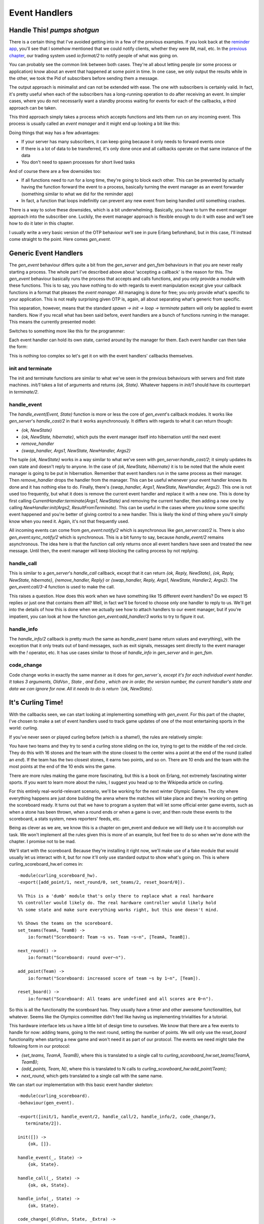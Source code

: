 


Event Handlers
--------------


Handle This! *pumps shotgun*
~~~~~~~~~~~~~~~~~~~~~~~~~~~~

There is a certain thing that I've avoided getting into in a few of
the previous examples. If you look back at the `reminder app`_, you'll
see that I somehow mentioned that we could notify clients, whether
they were IM, mail, etc. In the `previous chapter`_, our trading
system used `io:format/2` to notify people of what was going on.

You can probably see the common link between both cases. They're all
about letting people (or some process or application) know about an
event that happened at some point in time. In one case, we only output
the results while in the other, we took the Pid of subscribers before
sending them a message.

The output approach is minimalist and can not be extended with ease.
The one with subscribers is certainly valid. In fact, it's pretty
useful when each of the subscribers has a long-running operation to do
after receiving an event. In simpler cases, where you do not
necessarily want a standby process waiting for events for each of the
callbacks, a third approach can be taken.

This third approach simply takes a process which accepts functions and
lets them run on any incoming event. This process is usually called an
*event manager* and it might end up looking a bit like this:

Doing things that way has a few advantages:


+ If your server has many subscribers, it can keep going because it
  only needs to forward events once
+ If there is a lot of data to be transferred, it's only done once and
  all callbacks operate on that same instance of the data
+ You don't need to spawn processes for short lived tasks


And of course there are a few downsides too:


+ If all functions need to run for a long time, they're going to block
  each other. This can be prevented by actually having the function
  forward the event to a process, basically turning the event manager as
  an event forwarder (something similar to what we did for the reminder
  app)
+ In fact, a function that loops indefinitly can prevent any new event
  from being handled until something crashes.


There is a way to solve these downsides, which is a bit underwhelming.
Basically, you have to turn the event manager approach into the
subscriber one. Luckily, the event manager approach is flexible enough
to do it with ease and we'll see how to do it later in this chapter.

I usually write a very basic version of the OTP behaviour we'll see in
pure Erlang beforehand, but in this case, I'll instead come straight
to the point. Here comes `gen_event`.



Generic Event Handlers
~~~~~~~~~~~~~~~~~~~~~~

The `gen_event` behaviour differs quite a bit from the `gen_server`
and `gen_fsm` behaviours in that you are never really starting a
process. The whole part I've described above about 'accepting a
callback' is the reason for this. The `gen_event` behaviour basically
runs the process that accepts and calls functions, and you only
provide a module with these functions. This is to say, you have
nothing to do with regards to event manipulation except give your
callback functions in a format that pleases the *event manager*. All
managing is done for free; you only provide what's specific to your
application. This is not really surprising given OTP is, again, all
about separating what's generic from specific.

This separation, however, means that the standard `spawn -> init ->
loop -> terminate` pattern will only be applied to event handlers. Now
if you recall what has been said before, event handlers are a bunch of
functions running in the manager. This means the currently presented
model:

Switches to something more like this for the programmer:

Each event handler can hold its own state, carried around by the
manager for them. Each event handler can then take the form:

This is nothing too complex so let's get it on with the event
handlers' callbacks themselves.



init and terminate
``````````````````

The init and terminate functions are similar to what we've seen in the
previous behaviours with servers and finit state machines. `init/1`
takes a list of arguments and returns `{ok, State}`. Whatever happens
in `init/1` should have its counterpart in `terminate/2`.



handle_event
````````````

The `handle_event(Event, State)` function is more or less the core of
`gen_event`'s callback modules. It works like `gen_server`'s
`handle_cast/2` in that it works asynchronously. It differs with
regards to what it can return though:


+ `{ok, NewState}`
+ `{ok, NewState, hibernate}`, which puts the event manager itself
  into hibernation until the next event
+ `remove_handler`
+ `{swap_handler, Args1, NewState, NewHandler, Args2}`


The tuple `{ok, NewState}` works in a way similar to what we've seen
with `gen_server:handle_cast/2`; it simply updates its own state and
doesn't reply to anyone. In the case of `{ok, NewState, hibernate}` it
is to be noted that the whole event manager is going to be put in
hibernation. Remember that event handlers run in the same process as
their manager. Then `remove_handler` drops the handler from the
manager. This can be useful whenever your event handler knows its done
and it has nothing else to do. Finally, there's `{swap_handler, Args1,
NewState, NewHandler, Args2}`. This one is not used too frequently,
but what it does is remove the current event handler and replace it
with a new one. This is done by first calling
`CurrentHandler:terminate(Args1, NewState)` and removing the current
handler, then adding a new one by calling `NewHandler:init(Args2,
ResultFromTerminate)`. This can be useful in the cases where you know
some specific event happened and you're better of giving control to a
new handler. This is likely the kind of thing where you'll simply know
when you need it. Again, it's not that frequently used.

All incoming events can come from `gen_event:notify/2` which is
asynchronous like `gen_server:cast/2` is. There is also
`gen_event:sync_notify/2` which is synchronous. This is a bit funny to
say, because `handle_event/2` remains asynchronous. The idea here is
that the function call only returns once all event handlers have seen
and treated the new message. Until then, the event manager will keep
blocking the calling process by not replying.



handle_call
```````````

This is similar to a `gen_server`'s `handle_call` callback, except
that it can return `{ok, Reply, NewState}`, `{ok, Reply, NewState,
hibernate}`, `{remove_handler, Reply}` or `{swap_handler, Reply,
Args1, NewState, Handler2, Args2}`. The `gen_event:call/3-4` function
is used to make the call.

This raises a question. How does this work when we have something like
15 different event handlers? Do we expect 15 replies or just one that
contains them all? Well, in fact we'll be forced to choose only one
handler to reply to us. We'll get into the details of how this is done
when we actually see how to attach handlers to our event manager, but
if you're impatient, you can look at how the function
`gen_event:add_handler/3` works to try to figure it out.



handle_info
```````````

The `handle_info/2` callback is pretty much the same as `handle_event`
(same return values and everything), with the exception that it only
treats out of band messages, such as exit signals, messages sent
directly to the event manager with the `!` operator, etc. It has use
cases similar to those of `handle_info` in `gen_server` and in
`gen_fsm`.



code_change
```````````

Code change works in exactly the same manner as it does for
`gen_server`s, except it's for each individual event handler. It takes
3 arguments, OldVsn , State , and Extra , which are in order, the
version number, the current handler's state and data we can ignore for
now. All it needs to do is return `{ok, NewState}`.



It's Curling Time!
~~~~~~~~~~~~~~~~~~

With the callbacks seen, we can start looking at implementing
something with `gen_event`. For this part of the chapter, I've chosen
to make a set of event handlers used to track game updates of one of
the most entertaining sports in the world: curling.

If you've never seen or played curling before (which is a shame!), the
rules are relatively simple:

You have two teams and they try to send a curling stone sliding on the
ice, trying to get to the middle of the red circle. They do this with
16 stones and the team with the stone closest to the center wins a
point at the end of the round (called an *end*). If the team has the
two closest stones, it earns two points, and so on. There are 10 ends
and the team with the most points at the end of the 10 ends wins the
game.

There are more rules making the game more fascinating, but this is a
book on Erlang, not extremely fascinating winter sports. If you want
to learn more about the rules, I suggest you head up to the Wikipedia
article on curling.

For this entirely real-world-relevant scenario, we'll be working for
the next winter Olympic Games. The city where everything happens are
just done building the arena where the matches will take place and
they're working on getting the scoreboard ready. It turns out that we
have to program a system that will let some official enter game
events, such as when a stone has been thrown, when a round ends or
when a game is over, and then route these events to the scoreboard, a
stats system, news reporters' feeds, etc.

Being as clever as we are, we know this is a chapter on gen_event and
deduce we will likely use it to accomplish our task. We won't
implement all the rules given this is more of an example, but feel
free to do so when we're done with the chapter. I promise not to be
mad.

We'll start with the scoreboard. Because they're installing it right
now, we'll make use of a fake module that would usually let us
interact with it, but for now it'll only use standard output to show
what's going on. This is where curling_scoreboard_hw.erl comes in:


::

    
    -module(curling_scoreboard_hw).
    -export([add_point/1, next_round/0, set_teams/2, reset_board/0]).
    
    %% This is a 'dumb' module that's only there to replace what a real hardware
    %% controller would likely do. The real hardware controller would likely hold
    %% some state and make sure everything works right, but this one doesn't mind.
    
    %% Shows the teams on the scoreboard.
    set_teams(TeamA, TeamB) ->
        io:format("Scoreboard: Team ~s vs. Team ~s~n", [TeamA, TeamB]).
    
    next_round() ->
        io:format("Scoreboard: round over~n").
    
    add_point(Team) ->
        io:format("Scoreboard: increased score of team ~s by 1~n", [Team]).
    
    reset_board() ->
        io:format("Scoreboard: All teams are undefined and all scores are 0~n").


So this is all the functionality the scoreboard has. They usually have
a timer and other awesome functionalities, but whatever. Seems like
the Olympics committee didn't feel like having us implementing
trivialities for a tutorial.

This hardware interface lets us have a little bit of design time to
ourselves. We know that there are a few events to handle for now:
adding teams, going to the next round, setting the number of points.
We will only use the `reset_board` functionality when starting a new
game and won't need it as part of our protocol. The events we need
might take the following form in our protocol:


+ `{set_teams, TeamA, TeamB}`, where this is translated to a single
  call to `curling_scoreboard_hw:set_teams(TeamA, TeamB)`;
+ `{add_points, Team, N}`, where this is translated to N calls to
  `curling_scoreboard_hw:add_point(Team)`;
+ `next_round`, which gets translated to a single call with the same
  name.


We can start our implementation with this basic event handler
skeleton:


::

    
    -module(curling_scoreboard).
    -behaviour(gen_event).
    
    -export([init/1, handle_event/2, handle_call/2, handle_info/2, code_change/3,
       terminate/2]).
    
    init([]) ->
        {ok, []}.
    
    handle_event(_, State) ->
        {ok, State}.
    
    handle_call(_, State) ->
        {ok, ok, State}.
    
    handle_info(_, State) ->
        {ok, State}.
    
    code_change(_OldVsn, State, _Extra) ->
        {ok, State}.
    
    terminate(_Reason, _State) ->
        ok.


This is a skeleton that we can use for every `gen_event` callback
module out there. For now, the scoreboard event handler itself won't
need to do anything special except forward the calls to the hardware
module. We expect the events to come from `gen_event:notify/2`, so the
handling of the protocol should be done in `handle_event/2`. The file
curling_scoreboard.erl shows the updates:


::

    
    -module(curling_scoreboard).
    -behaviour(gen_event).
    
    -export([init/1, handle_event/2, handle_call/2, handle_info/2, code_change/3,
       terminate/2]).
    
    init([]) ->
        {ok, []}.
    
    handle_event({set_teams, TeamA, TeamB}, State) ->
        curling_scoreboard_hw:set_teams(TeamA, TeamB),
        {ok, State};
    handle_event({add_points, Team, N}, State) ->
        [curling_scoreboard_hw:add_point(Team) || _ <- lists:seq(1,N)],
        {ok, State};
    handle_event(next_round, State) ->
        curling_scoreboard_hw:next_round(),
        {ok, State};
    handle_event(_, State) ->
        {ok, State}.
    
    handle_call(_, State) ->
        {ok, ok, State}.
    
    handle_info(_, State) ->
        {ok, State}.


You can see the updates done to the `handle_event/2` function. Trying
it:


::

    
    1> c(curling_scoreboard_hw).
    {ok,curling_scoreboard_hw}
    2> c(curling_scoreboard).
    {ok,curling_scoreboard}
    3> {ok, Pid} = gen_event:start_link().
    {ok,<0.43.0>}
    4> gen_event:add_handler(Pid, curling_scoreboard, []).
    ok
    5> gen_event:notify(Pid, {set_teams, "Pirates", "Scotsmen"}).
    Scoreboard: Team Pirates vs. Team Scotsmen
    ok
    6> gen_event:notify(Pid, {add_points, "Pirates", 3}). 
    ok
    Scoreboard: increased score of team Pirates by 1
    Scoreboard: increased score of team Pirates by 1
    Scoreboard: increased score of team Pirates by 1
    7> gen_event:notify(Pid, next_round). 
    Scoreboard: round over
    ok
    8> gen_event:delete_handler(Pid, curling_scoreboard, turn_off).
    ok
    9> gen_event:notify(Pid, next_round). 
    ok


A few things are going on here. The first of them is that we're
starting the `gen_event` process as a standalone thing. We then attach
our event handler to it dynamically with `gen_event:add_handler/3`.
This can be done as many times as you want. However, as mentioned in
the `handle_call` part earlier, this might cause problems when you
want to work with a particular event handler. If you want to call, add
or delete a specific handler when there's more than one instance of
it, you'll have to find a way to uniquely identify it. My favorite way
of doing it (one that works great if you don't have anything more
specific in mind) is to just use `make_ref()` as a unique value. To
give this value to the handler, you add it by calling `add_handler/3`
as `gen_event:add_handler(Pid, {Module, Ref}, Args)`. From this point
on, you can use `{Module, Ref}` to talk to that specific handler.
Problem solved.

Anyway, you can then see that we send messages to the event handler,
which successfully calls the hardware module. We then remove the
handler. Here, `turn_off` is an argument to the `terminate/2`
function, which our implementation currently doesn't care about. The
handler is gone, but we can still send events to the event manager.
Hooray.

One awkward thing with the code snippet above is that we're forced to
call the `gen_event` module directly and show everyone what our
protocol looks like. A better option would be to provide an
abstraction module on top of it that just wraps all we need. This will
look a lot nicer to everyone using our code and will, again, let us
change the implementation if (or when) we need to do it. It will also
let us specify what handlers are necessary to include for a standard
curling game:


::

    
    -module(curling).
    -export([start_link/2, set_teams/3, add_points/3, next_round/1]).
    
    start_link(TeamA, TeamB) ->
        {ok, Pid} = gen_event:start_link(),
        %% The scoreboard will always be there
        gen_event:add_handler(Pid, curling_scoreboard, []),
        set_teams(Pid, TeamA, TeamB),
        {ok, Pid}.
    
    set_teams(Pid, TeamA, TeamB) ->
        gen_event:notify(Pid, {set_teams, TeamA, TeamB}).
    
    add_points(Pid, Team, N) ->
        gen_event:notify(Pid, {add_points, Team, N}).
    
    next_round(Pid) ->
        gen_event:notify(Pid, next_round).


And now running it:


::

    
    1> c(curling).
    {ok,curling}
    2> {ok, Pid} = curling:start_link("Pirates", "Scotsmen").
    Scoreboard: Team Pirates vs. Team Scotsmen
    {ok,<0.78.0>}
    3> curling:add_points(Pid, "Scotsmen", 2). 
    Scoreboard: increased score of team Scotsmen by 1
    Scoreboard: increased score of team Scotsmen by 1
    ok
    4> curling:next_round(Pid). 
    Scoreboard: round over
    ok


This doesn't look like much of an advantage, but it's really about
making it nicer to use that code (and reduces the possibilities of
writing the messages wrong).



Alert the Press!
~~~~~~~~~~~~~~~~

We've got the basic scoreboard done, now we want international
reporters to be able to get live data from our official in charge of
updating our system. Because this is an example program, we won't go
through the steps of setting up a socket and writing a protocol for
the updates, but we'll put the system in place to do it by putting an
intermediary process in charge of it.

Basically, whenever a news organization feels like getting into the
game feed, they'll register their own handler that just forwards them
the data they need. We'll effectively going to turn our gen_event
server into some kind of message hub, just routing them to whoever
needs them.

The first thing to do is update the curling.erl module with the new
interface. Because we want things to be easy to use, we'll only add
two functions, `join_feed/2` and `leave_feed/2`. Joining the feed
should be doable just by inputting the right Pid for the event manager
and the Pid to forward all the events to. This should return a unique
value that can then be used to unsubscribe from the feed with
`leave_feed/2`:


::

    
    %% Subscribes the pid ToPid to the event feed.
    %% The specific event handler for the newsfeed is
    %% returned in case someone wants to leave
    join_feed(Pid, ToPid) ->
        HandlerId = {curling_feed, make_ref()},
        gen_event:add_handler(Pid, HandlerId, [ToPid]),
        HandlerId.
    
    leave_feed(Pid, HandlerId) ->
        gen_event:delete_handler(Pid, HandlerId, leave_feed).


Note that I'm using the technique described earlier for multiple
handlers ( `{curling_feed, make_ref()}`). You can see that this
function expects a gen_event callback module named curling_feed. If I
only used the name of the module as a HandlerId , things would have
still worked fine,except that we would have no control on which
handler to delete when we're done with one instance of it. The event
manager would just pick one of them in an undefined manner. Using a
Ref makes sure that some guy from the Head-Smashed-In Buffalo Jump
press leaving the place won't disconnect a journalist from *The
Economist* (no idea why they'd do a report on curling, but what do you
know). Anyway, here is the implementation I've made of the
`curling_feed` module:


::

    
    -module(curling_feed).
    -behaviour(gen_event).
    
    -export([init/1, handle_event/2, handle_call/2, handle_info/2, code_change/3,
       terminate/2]).
    
    init([Pid]) ->
        {ok, Pid}.
    
    handle_event(Event, Pid) ->
        Pid ! {curling_feed, Event},
        {ok, Pid}.
    
    handle_call(_, State) ->
        {ok, ok, State}.
    
    handle_info(_, State) ->
        {ok, State}.
    
    code_change(_OldVsn, State, _Extra) ->
        {ok, State}.
    
    terminate(_Reason, _State) ->
        ok.


The only interesting thing here is still the `handle_event/2`
function, which blindly forwards all events to the subscribing Pid.
Now when we use the new modules:


::

    
    1> c(curling), c(curling_feed).
    {ok,curling_feed}
    2> {ok, Pid} = curling:start_link("Saskatchewan Roughriders", "Ottawa Roughriders").
    Scoreboard: Team Saskatchewan Roughriders vs. Team Ottawa Roughriders
    {ok,<0.165.0>}
    3> HandlerId = curling:join_feed(Pid, self()). 
    {curling_feed,#Ref<0.0.0.909>}
    4> curling:add_points(Pid, "Saskatchewan Roughriders", 2). 
    Scoreboard: increased score of team Saskatchewan Roughriders by 1
    ok
    Scoreboard: increased score of team Saskatchewan Roughriders by 1
    5> flush().
    Shell got {curling_feed,{add_points,"Saskatchewan Roughriders",2}}
    ok
    6> curling:leave_feed(Pid, HandlerId).
    ok
    7> curling:next_round(Pid). 
    Scoreboard: round over
    ok
    8> flush().
    ok


And we can see that we added ourselves to the feed, got the updates,
then left and stopped receiving them. You can actually try to add many
processes many times and it will work fine.

This introduces a problem though. What if one of the curling feed
subscribers crashes? Do we just keep the handler going on there?
Ideally, we wouldn't have to. In fact, we don't have to. All that
needs to be done is to change the call from `gen_event:add_handler/3`
to `gen_event:add_sup_handler/3`. If you crash, the handler is gone.
Then on the opposite end, if the `gen_event` manager crashes, the
message `{gen_event_EXIT, Handler, Reason}` is sent back to you so you
can handle it. Easy enough, right? Think again.



Don't Drink Too Much Kool-Aid
`````````````````````````````

It might have happened at some time in your childhood that you went to
your aunt or grandmother's place for a party or something. If you were
mischievous in any way, you would have several adults looking over
you, on top of your parents. Now if you ever did something wrong, you
would get scolded by your mom, dad, aunt, grandmother and then
everyone would keep telling you after that even though you already
clearly knew you had done something wrong. Well
`gen_event:add_sup_handler/3` is a bit like that; no, seriously.

Whenever you use `gen_event:add_sup_handler/3`, a link is set up
between your process and the event manager so both of them are
supervised and the handler knows if its parent process fails. If you
recall the `Errors and Processes`_ chapter and its section on
monitors, I have mentioned that monitors are great for writing
libraries which need to know what's going on with other processes
because they can be stacked, at the opposite of links. Well
`gen_event` predates the appearance of monitors in Erlang and a strong
commitment to backwards compatibility introduced this pretty bad wart.
Basically, because you could have the same process acting as the
parent of many event handlers, so the library doesn't ever unlink the
processes (except when it terminates for good) just in case. Monitors
would actually solve the problem, but they aren't being used there.

This mean that everything goes alright when your own process crashes:
the supervised handler is terminated (with the call to
`YourModule:terminate({stop, Reason}, State)`). Everything goes
alright when your handler itself crashes (but not the event manager):
you will receive `{gen_event_EXIT, HandlerId, Reason}`. When the event
manager is shut down though, you will either:


+ Receive the `{gen_event_EXIT, HandlerId, Reason}` message then crash
  because you're not trapping exits;
+ Receive the `{gen_event_EXIT, HandlerId, Reason}` message, then a
  standard `'EXIT'` message that is either superfluous or confusing.


That's quite a wart, but at least you know about it. You can try and
switch your event handler to a supervised one if you feel like it.
It'll be safer even if it risks being more annoying in some cases.
Safety first.

We're not done yet! what happens if some member of the media is not
there on time? We need to be able to tell them from the feed what the
current state of the game is. For this, we'll write an additional
event handler named curling_accumulator. Again, before writing it
entirely, we might want to add it to the `curling` module with the few
calls we want:


::

    
    -module(curling).
    -export([start_link/2, set_teams/3, add_points/3, next_round/1]).
    -export([join_feed/2, leave_feed/2]).
    -export([game_info/1]).
    
    start_link(TeamA, TeamB) ->
        {ok, Pid} = gen_event:start_link(),
        %% The scoreboard will always be there
        gen_event:add_handler(Pid, curling_scoreboard, []),
        %% Start the stats accumulator
        gen_event:add_handler(Pid, curling_accumulator, []),
        set_teams(Pid, TeamA, TeamB),
        {ok, Pid}.
    
    %% skipping code here
    
    %% Returns the current game state.
    game_info(Pid) ->
        gen_event:call(Pid, curling_accumulator, game_data).


A thing to notice here is that the `game_info/1` function uses only
`curling_accumulator` as a handler id. In the cases where you have
many versions of the same handler, the hint about using `make_ref()`
(or any other means) to ensure you write to the right handler still
holds. Also note that I made the `curling_accumulator` handler start
automatically, much like the scoreboard. Now for the module itself. It
should be able to hold state for the curling game: so far we have
teams, score and rounds to track. This can all be held in a state
record, changed on each event received. Then, we will only need to
reply to the `game_data` call, as below:


::

    
    -module(curling_accumulator).
    -behaviour(gen_event).
    
    -export([init/1, handle_event/2, handle_call/2, handle_info/2, code_change/3,
       terminate/2]).
    
    -record(state, {teams=orddict:new(), round=0}).
    
    init([]) ->
        {ok, #state{}}.
    
    handle_event({set_teams, TeamA, TeamB}, S=#state{teams=T}) ->
        Teams = orddict:store(TeamA, 0, orddict:store(TeamB, 0, T)),
        {ok, S#state{teams=Teams}};
    handle_event({add_points, Team, N}, S=#state{teams=T}) ->
        Teams = orddict:update_counter(Team, N, T),
        {ok, S#state{teams=Teams}};
    handle_event(next_round, S=#state{}) ->
        {ok, S#state{round = S#state.round+1}};
    handle_event(_Event, Pid) ->
        {ok, Pid}.
    
    handle_call(game_data, S=#state{teams=T, round=R}) ->
        {ok, {orddict:to_list(T), {round, R}}, S};
    handle_call(_, State) ->
        {ok, ok, State}.
    
    handle_info(_, State) ->
        {ok, State}.
    
    code_change(_OldVsn, State, _Extra) ->
        {ok, State}.
    
    terminate(_Reason, _State) ->
        ok.


So you can see we basically just update the state until someone asks
for game details, at which point we'll be sending them back. We did
this in a very basic way. A perhaps smarter way to organize the code
would have been to simply keep a list of all the events to ever happen
in the game so we could send them back at once each time a new process
subscribes to the feed. This won't be needed here to show how things
work, so let's focus on using our new code:


::

    
    1> c(curling), c(curling_accumulator).
    {ok,curling_accumulator}
    2> {ok, Pid} = curling:start_link("Pigeons", "Eagles").
    Scoreboard: Team Pigeons vs. Team Eagles
    {ok,<0.242.0>}
    3> curling:add_points(Pid, "Pigeons", 2).
    Scoreboard: increased score of team Pigeons by 1
    ok
    Scoreboard: increased score of team Pigeons by 1
    4> curling:next_round(Pid).
    Scoreboard: round over
    ok
    5> curling:add_points(Pid, "Eagles", 3).
    Scoreboard: increased score of team Eagles by 1
    ok
    Scoreboard: increased score of team Eagles by 1
    Scoreboard: increased score of team Eagles by 1
    6> curling:next_round(Pid).
    Scoreboard: round over
    ok
    7> curling:game_info(Pid).
    {[{"Eagles",3},{"Pigeons",2}],{round,2}}


Enthralling! Surely the Olympic committee will love our code. We can
pat ourselves on the back, cash in a fat check and go play videogames
all night now.

We haven't seen all there is to do with gen_event as a module. In
fact, we haven't seen the most common use of event handlers: logging
and system alarms. I decided against showing them because pretty much
any other source on Erlang out there uses `gen_event` strictly for
that. If you're interested in going there, check out error_logger
first.

Even if we've not seen the most common uses of `gen_event`, it's
important to say that we've seen all the concepts necessary to
understanding them, building our own and integrating them into our
applications. More importantly, we've finally covered the three main
OTP behaviours used in active code development. We still have a few
behaviours left to visit—those that act as a bunch of glue between all
of our worker processes—such as the supervisor.

.. _Errors and Processes: errors-and-processes.html#monitors
.. _previous chapter: finite-state-machines.html
.. _reminder app: designing-a-concurrent-application.html


